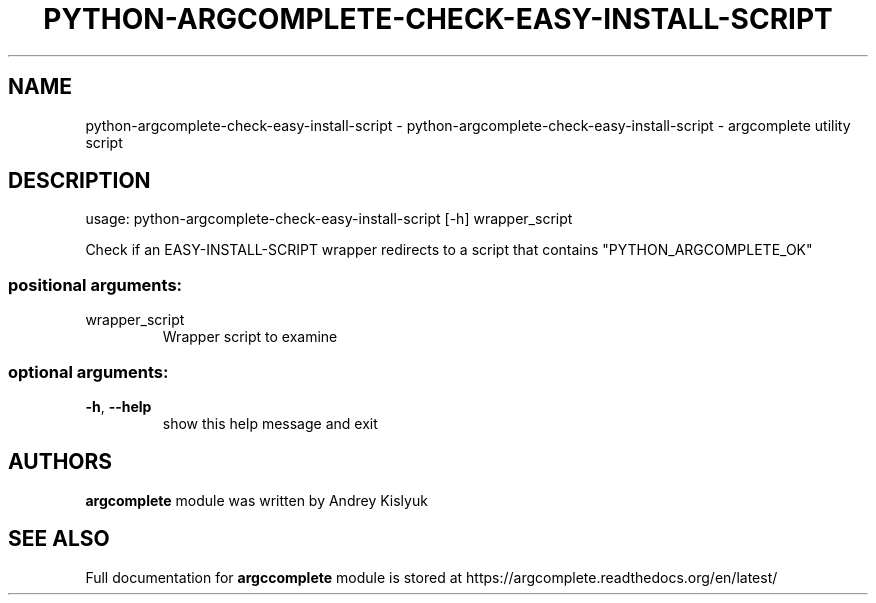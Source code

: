 .\" DO NOT MODIFY THIS FILE!  It was generated by help2man 1.41.1.
.TH PYTHON-ARGCOMPLETE-CHECK-EASY-INSTALL-SCRIPT "1" "January 2013" "python-argcomplete-check-easy-install-script 0.3.3" "User Commands"
.SH NAME
python-argcomplete-check-easy-install-script \- python-argcomplete-check-easy-install-script - argcomplete utility script
.SH DESCRIPTION
usage: python\-argcomplete\-check\-easy\-install\-script [\-h] wrapper_script
.PP
Check if an EASY\-INSTALL\-SCRIPT wrapper redirects to a script that contains "PYTHON_ARGCOMPLETE_OK"
.SS "positional arguments:"
.TP
wrapper_script
Wrapper script to examine
.SS "optional arguments:"
.TP
\fB\-h\fR, \fB\-\-help\fR
show this help message and exit
.SH AUTHORS
.B argcomplete
module was written by Andrey Kislyuk
.SH "SEE ALSO"
Full documentation for 
.B argccomplete
module is stored at https://argcomplete.readthedocs.org/en/latest/
